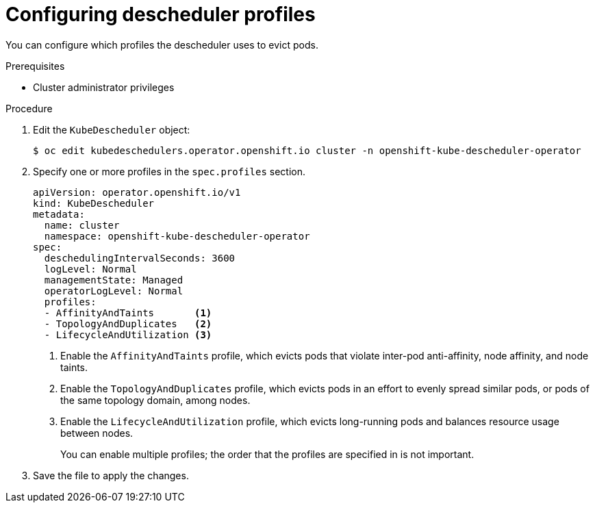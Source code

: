 // Module included in the following assemblies:
//
// * nodes/scheduling/nodes-descheduler.adoc

:_content-type: PROCEDURE
[id="nodes-descheduler-configuring-profiles_{context}"]
= Configuring descheduler profiles

You can configure which profiles the descheduler uses to evict pods.

.Prerequisites

* Cluster administrator privileges

.Procedure

. Edit the `KubeDescheduler` object:
+
[source,terminal]
----
$ oc edit kubedeschedulers.operator.openshift.io cluster -n openshift-kube-descheduler-operator
----

. Specify one or more profiles in the `spec.profiles` section.
+
[source,yaml]
----
apiVersion: operator.openshift.io/v1
kind: KubeDescheduler
metadata:
  name: cluster
  namespace: openshift-kube-descheduler-operator
spec:
  deschedulingIntervalSeconds: 3600
  logLevel: Normal
  managementState: Managed
  operatorLogLevel: Normal
  profiles:
  - AffinityAndTaints       <1>
  - TopologyAndDuplicates   <2>
  - LifecycleAndUtilization <3>
----
<1> Enable the `AffinityAndTaints` profile, which evicts pods that violate inter-pod anti-affinity, node affinity, and node taints.
<2> Enable the `TopologyAndDuplicates` profile, which evicts pods in an effort to evenly spread similar pods, or pods of the same topology domain, among nodes.
<3> Enable the `LifecycleAndUtilization` profile, which evicts long-running pods and balances resource usage between nodes.
+
You can enable multiple profiles; the order that the profiles are specified in is not important.

. Save the file to apply the changes.
